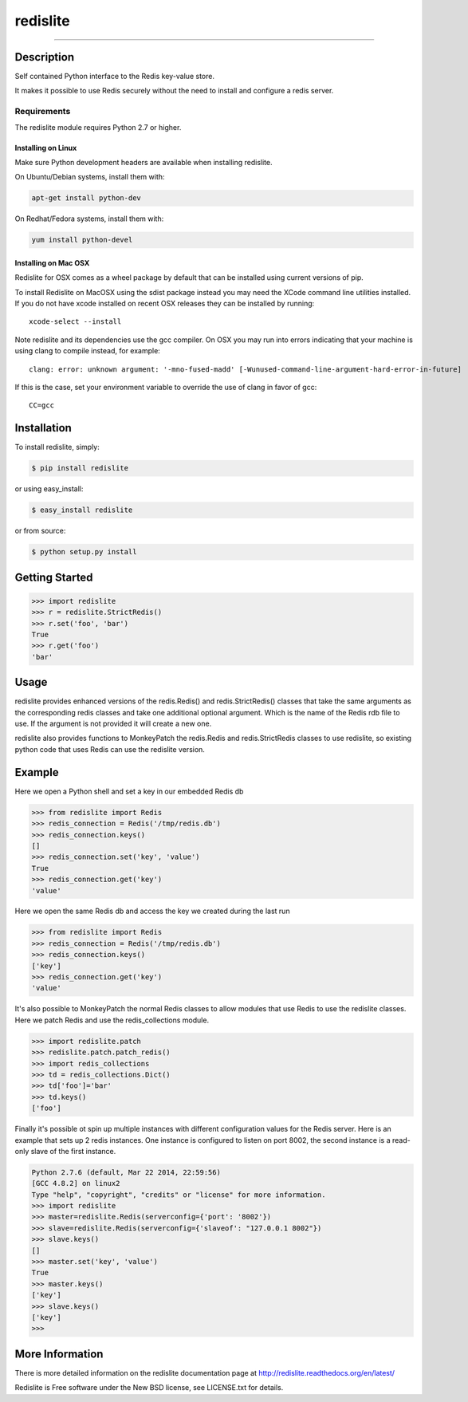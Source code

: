 redislite
*********

.. image:: https://img.shields.io/travis/yahoo/redislite.svg
    :target: https://travis-ci.org/yahoo/redislite
    
.. image:: https://img.shields.io/coveralls/yahoo/redislite.svg
  :target: https://coveralls.io/r/yahoo/redislite

.. image:: https://img.shields.io/pypi/dm/redislite.svg
    :target: https://pypi.python.org/pypi/redislite/

.. image:: https://img.shields.io/pypi/v/redislite.svg
    :target: https://pypi.python.org/pypi/redislite/

.. image:: https://img.shields.io/badge/python-2.7,3.4,pypy-blue.svg
    :target: https://pypi.python.org/pypi/redislite/

.. image:: https://img.shields.io/pypi/l/redislite.svg
    :target: https://pypi.python.org/pypi/redislite/

---------------------------------------------------------------------

.. image:: https://readthedocs.org/projects/redislite/badge/?version=latest
    :target: http://redislite.readthedocs.org/en/latest/
    :alt: Documentation Status

.. image:: https://img.shields.io/badge/IRC-redislite-blue.svg
    :target: http://webchat.freenode.net/?channels=%23redislite&uio=d4
    :alt: IRC

.. image:: https://img.shields.io/badge/Group-pythonredislite-blue.svg
    :target: https://groups.yahoo.com/neo/groups/pythonredislite/info
    :alt: Yahoo Group pythonredislite



Description
===========
Self contained Python interface to the Redis key-value store.

It makes it possible to use Redis securely without the need to install and
configure a redis server.


Requirements
------------
The redislite module requires Python 2.7 or higher.

Installing on Linux
~~~~~~~~~~~~~~~~~~~

Make sure Python development headers are available when installing redislite.

On Ubuntu/Debian systems, install them with:

.. code-block::

    apt-get install python-dev

On Redhat/Fedora systems, install them with:

.. code-block::

    yum install python-devel

Installing on Mac OSX
~~~~~~~~~~~~~~~~~~~~~

Redislite for OSX comes as a wheel package by default that can be installed
using current versions of pip.

To install Redislite on MacOSX using the sdist package instead you may need
the XCode command line utilities installed.  If you do not have xcode
installed on recent OSX releases they can be installed by
running::

    xcode-select --install

Note redislite and its dependencies use the gcc compiler. On OSX you may run
into errors indicating that your machine is using clang to compile instead, for
example::

    clang: error: unknown argument: '-mno-fused-madd' [-Wunused-command-line-argument-hard-error-in-future]

If this is the case, set your environment variable to override the use of clang
in favor of gcc::

    CC=gcc


Installation
============

To install redislite, simply:

.. code-block::

    $ pip install redislite

or using easy_install:

.. code-block::

    $ easy_install redislite

or from source:

.. code-block::

    $ python setup.py install


Getting Started
===============

.. code-block:: python

    >>> import redislite
    >>> r = redislite.StrictRedis()
    >>> r.set('foo', 'bar')
    True
    >>> r.get('foo')
    'bar'

Usage
=====

redislite provides enhanced versions of the redis.Redis() and 
redis.StrictRedis() classes that  take the same arguments as the corresponding
redis classes and take one additional optional argument.  Which is the
name of the Redis rdb file to use.  If the argument is not provided it will
create a new one.

redislite also provides functions to MonkeyPatch the redis.Redis and 
redis.StrictRedis classes to use redislite, so existing python code that uses
Redis can use the redislite version.
    
Example
=======

Here we open a Python shell and set a key in our embedded Redis db

.. code-block:: python

    >>> from redislite import Redis
    >>> redis_connection = Redis('/tmp/redis.db')
    >>> redis_connection.keys()
    []
    >>> redis_connection.set('key', 'value')
    True
    >>> redis_connection.get('key')
    'value'

Here we open the same Redis db and access the key we created during the last
run

.. code-block:: python

    >>> from redislite import Redis
    >>> redis_connection = Redis('/tmp/redis.db')
    >>> redis_connection.keys()
    ['key']
    >>> redis_connection.get('key')
    'value'

It's also possible to MonkeyPatch the normal Redis classes to allow modules 
that use Redis to use the redislite classes.  Here we patch Redis and use the 
redis_collections module.

.. code-block:: python

    >>> import redislite.patch
    >>> redislite.patch.patch_redis()
    >>> import redis_collections
    >>> td = redis_collections.Dict()
    >>> td['foo']='bar'
    >>> td.keys()
    ['foo']

Finally it's possible ot spin up multiple instances with different
configuration values for the Redis server.  Here is an example that sets up 2
redis instances.  One instance is configured to listen on port 8002, the
second instance is a read-only slave of the first instance.


.. code-block:: python

    Python 2.7.6 (default, Mar 22 2014, 22:59:56)
    [GCC 4.8.2] on linux2
    Type "help", "copyright", "credits" or "license" for more information.
    >>> import redislite
    >>> master=redislite.Redis(serverconfig={'port': '8002'})
    >>> slave=redislite.Redis(serverconfig={'slaveof': "127.0.0.1 8002"})
    >>> slave.keys()
    []
    >>> master.set('key', 'value')
    True
    >>> master.keys()
    ['key']
    >>> slave.keys()
    ['key']
    >>>

More Information
================

There is more detailed information on the redislite documentation page at
http://redislite.readthedocs.org/en/latest/

Redislite is Free software under the New BSD license, see LICENSE.txt for
details.

